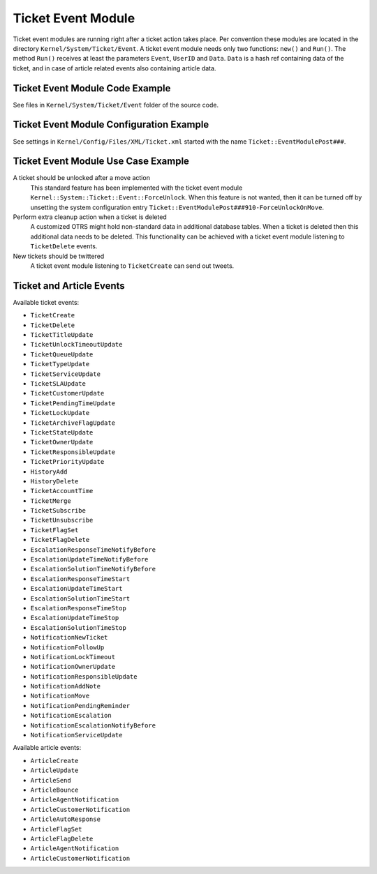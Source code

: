 Ticket Event Module
===================

Ticket event modules are running right after a ticket action takes place. Per convention these modules are located in the directory ``Kernel/System/Ticket/Event``. A ticket event module needs only two functions: ``new()`` and ``Run()``. The method ``Run()`` receives at least the parameters ``Event``, ``UserID`` and ``Data``. ``Data`` is a hash ref containing data of the ticket, and in case of article related events also containing article data.


Ticket Event Module Code Example
--------------------------------

See files in ``Kernel/System/Ticket/Event`` folder of the source code.


Ticket Event Module Configuration Example
-----------------------------------------

See settings in ``Kernel/Config/Files/XML/Ticket.xml`` started with the name ``Ticket::EventModulePost###``.


Ticket Event Module Use Case Example
------------------------------------

A ticket should be unlocked after a move action
   This standard feature has been implemented with the ticket event module ``Kernel::System::Ticket::Event::ForceUnlock``. When this feature is not wanted, then it can be turned off by unsetting the system configuration entry ``Ticket::EventModulePost###910-ForceUnlockOnMove``.

Perform extra cleanup action when a ticket is deleted
   A customized OTRS might hold non-standard data in additional database tables. When a ticket is deleted then this additional data needs to be deleted. This functionality can be achieved with a ticket event module listening to ``TicketDelete`` events.

New tickets should be twittered
   A ticket event module listening to ``TicketCreate`` can send out tweets.


Ticket and Article Events
-------------------------

Available ticket events:

- ``TicketCreate``
- ``TicketDelete``
- ``TicketTitleUpdate``
- ``TicketUnlockTimeoutUpdate``
- ``TicketQueueUpdate``
- ``TicketTypeUpdate``
- ``TicketServiceUpdate``
- ``TicketSLAUpdate``
- ``TicketCustomerUpdate``
- ``TicketPendingTimeUpdate``
- ``TicketLockUpdate``
- ``TicketArchiveFlagUpdate``
- ``TicketStateUpdate``
- ``TicketOwnerUpdate``
- ``TicketResponsibleUpdate``
- ``TicketPriorityUpdate``
- ``HistoryAdd``
- ``HistoryDelete``
- ``TicketAccountTime``
- ``TicketMerge``
- ``TicketSubscribe``
- ``TicketUnsubscribe``
- ``TicketFlagSet``
- ``TicketFlagDelete``
- ``EscalationResponseTimeNotifyBefore``
- ``EscalationUpdateTimeNotifyBefore``
- ``EscalationSolutionTimeNotifyBefore``
- ``EscalationResponseTimeStart``
- ``EscalationUpdateTimeStart``
- ``EscalationSolutionTimeStart``
- ``EscalationResponseTimeStop``
- ``EscalationUpdateTimeStop``
- ``EscalationSolutionTimeStop``
- ``NotificationNewTicket``
- ``NotificationFollowUp``
- ``NotificationLockTimeout``
- ``NotificationOwnerUpdate``
- ``NotificationResponsibleUpdate``
- ``NotificationAddNote``
- ``NotificationMove``
- ``NotificationPendingReminder``
- ``NotificationEscalation``
- ``NotificationEscalationNotifyBefore``
- ``NotificationServiceUpdate``

Available article events:

- ``ArticleCreate``
- ``ArticleUpdate``
- ``ArticleSend``
- ``ArticleBounce``
- ``ArticleAgentNotification``
- ``ArticleCustomerNotification``
- ``ArticleAutoResponse``
- ``ArticleFlagSet``
- ``ArticleFlagDelete``
- ``ArticleAgentNotification``
- ``ArticleCustomerNotification``
